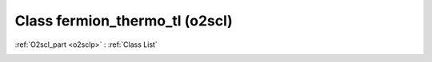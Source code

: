 Class fermion_thermo_tl (o2scl)
===============================

:ref:`O2scl_part <o2sclp>` : :ref:`Class List`

.. _fermion_thermo_tl:

.. doxygenclass:: o2scl::fermion_thermo_tl
